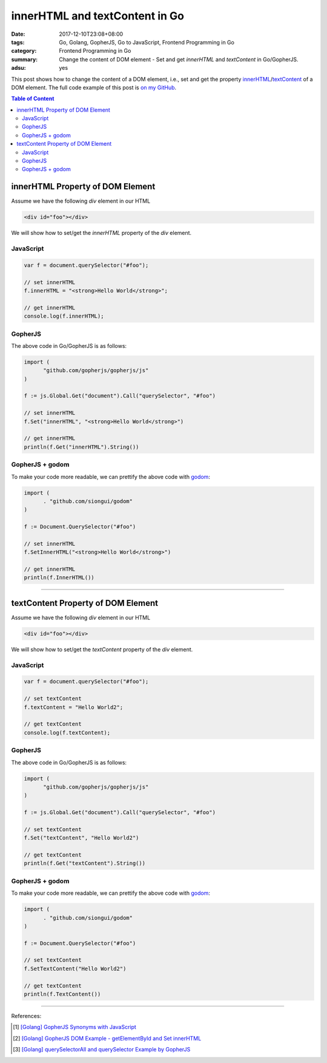innerHTML and textContent in Go
###############################

:date: 2017-12-10T23:08+08:00
:tags: Go, Golang, GopherJS, Go to JavaScript, Frontend Programming in Go
:category: Frontend Programming in Go
:summary: Change the content of DOM element - Set and get *innerHTML* and
          *textContent* in Go/GopherJS.
:adsu: yes


This post shows how to change the content of a DOM element, i.e., set and get
the property innerHTML_/textContent_ of a DOM element.
The full code example of this post is `on my GitHub`_.

.. contents:: **Table of Content**

innerHTML Property of DOM Element
=================================

Assume we have the following *div* element in our HTML

.. code-block:: html

  <div id="foo"></div>

We will show how to set/get the *innerHTML* property of the *div* element.

JavaScript
++++++++++

.. code-block:: javascript

  var f = document.querySelector("#foo");

  // set innerHTML
  f.innerHTML = "<strong>Hello World</strong>";

  // get innerHTML
  console.log(f.innerHTML);


GopherJS
++++++++

The above code in Go/GopherJS is as follows:

.. code-block:: go

  import (
  	"github.com/gopherjs/gopherjs/js"
  )

  f := js.Global.Get("document").Call("querySelector", "#foo")

  // set innerHTML
  f.Set("innerHTML", "<strong>Hello World</strong>")

  // get innerHTML
  println(f.Get("innerHTML").String())


GopherJS + godom
++++++++++++++++

To make your code more readable, we can prettify the above code with godom_:

.. code-block:: go

  import (
  	. "github.com/siongui/godom"
  )

  f := Document.QuerySelector("#foo")

  // set innerHTML
  f.SetInnerHTML("<strong>Hello World</strong>")

  // get innerHTML
  println(f.InnerHTML())


.. adsu:: 2

----


textContent Property of DOM Element
===================================

Assume we have the following *div* element in our HTML

.. code-block:: html

  <div id="foo"></div>

We will show how to set/get the *textContent* property of the *div* element.

JavaScript
++++++++++

.. code-block:: javascript

  var f = document.querySelector("#foo");

  // set textContent
  f.textContent = "Hello World2";

  // get textContent
  console.log(f.textContent);


GopherJS
++++++++

The above code in Go/GopherJS is as follows:

.. code-block:: go

  import (
  	"github.com/gopherjs/gopherjs/js"
  )

  f := js.Global.Get("document").Call("querySelector", "#foo")

  // set textContent
  f.Set("textContent", "Hello World2")

  // get textContent
  println(f.Get("textContent").String())


GopherJS + godom
++++++++++++++++

To make your code more readable, we can prettify the above code with godom_:

.. code-block:: go

  import (
  	. "github.com/siongui/godom"
  )

  f := Document.QuerySelector("#foo")

  // set textContent
  f.SetTextContent("Hello World2")

  // get textContent
  println(f.TextContent())

.. adsu:: 3

----

References:

.. [1] `[Golang] GopherJS Synonyms with JavaScript <{filename}../../../2016/01/29/go-gopherjs-synonyms-with-javascript%en.rst>`_
.. [2] `[Golang] GopherJS DOM Example - getElementById and Set innerHTML <{filename}../../../2016/01/10/gopherjs-dom-example-getElementById-innerHTML%en.rst>`_
.. [3] `[Golang] querySelectorAll and querySelector Example by GopherJS <{filename}../../../2016/02/14/go-querySelectorAll-querySelector-by-gopherjs%en.rst>`_

.. _GopherJS: http://www.gopherjs.org/
.. _JavaScript: https://en.wikipedia.org/wiki/JavaScript
.. _Go: https://golang.org/
.. _godom: https://github.com/siongui/godom
.. _innerHTML: https://www.google.com/search?q=innerHTML
.. _textContent: https://www.google.com/search?q=textContent
.. _on my GitHub: https://github.com/siongui/frontend-programming-in-go/tree/master/004-innerHTML-textContent
